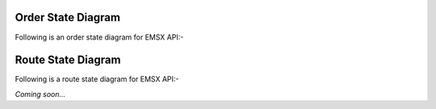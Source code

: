 Order State Diagram
===================

Following is an order state diagram for EMSX API:-

.. image:: /image/order_states.png


Route State Diagram
===================

Following is a route state diagram for EMSX API:-

*Coming soon...*